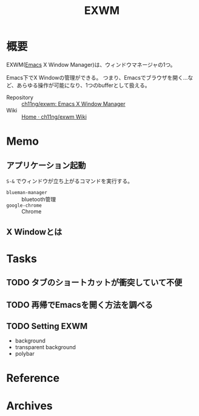:PROPERTIES:
:ID:       eb196529-bdbd-48c5-9d5b-a156fe5c2f41
:END:
#+title: EXWM
* 概要
EXWM([[id:1ad8c3d5-97ba-4905-be11-e6f2626127ad][Emacs]] X Window Manager)は、ウィンドウマネージャの1つ。

Emacs下でX Windowの管理ができる。
つまり、Emacsでブラウザを開く…など、あらゆる操作が可能になり、1つのbufferとして扱える。

- Repository :: [[https://github.com/ch11ng/exwm][ch11ng/exwm: Emacs X Window Manager]]
- Wiki :: [[https://github.com/ch11ng/exwm/wiki#keybindings][Home · ch11ng/exwm Wiki]]
* Memo
** アプリケーション起動
~S-&~ でウィンドウが立ち上がるコマンドを実行する。
- ~blueman-manager~ :: bluetooth管理
- ~google-chrome~ :: Chrome
** X Windowとは
* Tasks
** TODO タブのショートカットが衝突していて不便
** TODO 再帰でEmacsを開く方法を調べる
** TODO Setting EXWM
- background
- transparent background
- polybar
* Reference
* Archives
